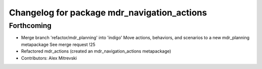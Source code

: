 ^^^^^^^^^^^^^^^^^^^^^^^^^^^^^^^^^^^^^^^^^^^^
Changelog for package mdr_navigation_actions
^^^^^^^^^^^^^^^^^^^^^^^^^^^^^^^^^^^^^^^^^^^^

Forthcoming
-----------
* Merge branch 'refactor/mdr_planning' into 'indigo'
  Move actions, behaviors, and scenarios to a new mdr_planning metapackage
  See merge request !25
* Refactored mdr_actions (created an mdr_navigation_actions metapackage)
* Contributors: Alex Mitrevski
